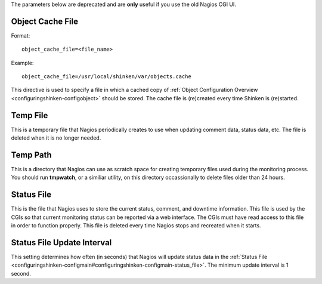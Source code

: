 .. _specific_cgi_parameters:

The parameters below are deprecated and are **only** useful if you use the old Nagios CGI UI. 



Object Cache File 
~~~~~~~~~~~~~~~~~~

Format:
  
::

  object_cache_file=<file_name>
  
Example:
  
::

  object_cache_file=/usr/local/shinken/var/objects.cache
  
This directive is used to specify a file in which a cached copy of :ref:`Object Configuration Overview <configuringshinken-configobject>` should be stored. The cache file is (re)created every time Shinken is (re)started.



Temp File 
~~~~~~~~~~



This is a temporary file that Nagios periodically creates to use when updating comment data, status data, etc. The file is deleted when it is no longer needed.



Temp Path 
~~~~~~~~~~



This is a directory that Nagios can use as scratch space for creating temporary files used during the monitoring process. You should run **tmpwatch**, or a similiar utility, on this directory occassionally to delete files older than 24 hours.



Status File 
~~~~~~~~~~~~



This is the file that Nagios uses to store the current status, comment, and downtime information. This file is used by the CGIs so that current monitoring status can be reported via a web interface. The CGIs must have read access to this file in order to function properly. This file is deleted every time Nagios stops and recreated when it starts.



Status File Update Interval 
~~~~~~~~~~~~~~~~~~~~~~~~~~~~



This setting determines how often (in seconds) that Nagios will update status data in the :ref:`Status File <configuringshinken-configmain#configuringshinken-configmain-status_file>`. The minimum update interval is 1 second.
